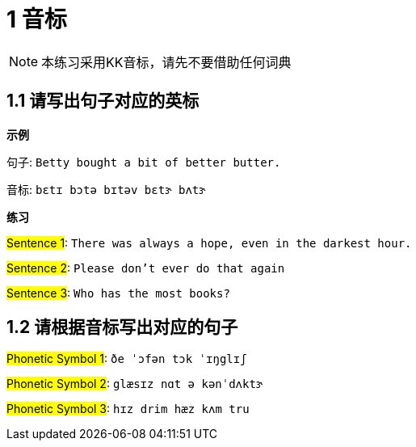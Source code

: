 = 1 音标

NOTE:  本练习采用KK音标，请先不要借助任何词典

== 1.1 请写出句子对应的英标

**示例**

句子: `Betty bought a bit of better butter.`

音标: `bɛtɪ bɔtə bɪtəv bɛtɝ bʌtɝ`



**练习**

##Sentence 1##: `There was always a hope, even in the darkest hour.`

##Sentence 2##: `Please don't ever do that again`

##Sentence 3##: `Who has the most books?`


== 1.2 请根据音标写出对应的句子

##Phonetic Symbol 1##: `ðe ˈɔfən tɔk ˈɪŋglɪʃ`

##Phonetic Symbol 2##: `glæsɪz nɑt ə kənˈdʌktɝ`

##Phonetic Symbol 3##: `hɪz drim hæz kʌm tru`

